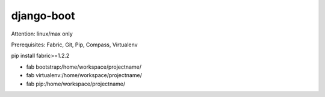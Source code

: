 django-boot
==============================================================================

Attention: linux/max only

Prerequisites: Fabric, Git, Pip, Compass, Virtualenv

pip install fabric>=1.2.2


* fab bootstrap:/home/workspace/projectname/
* fab virtualenv:/home/workspace/projectname/
* fab pip:/home/workspace/projectname/


